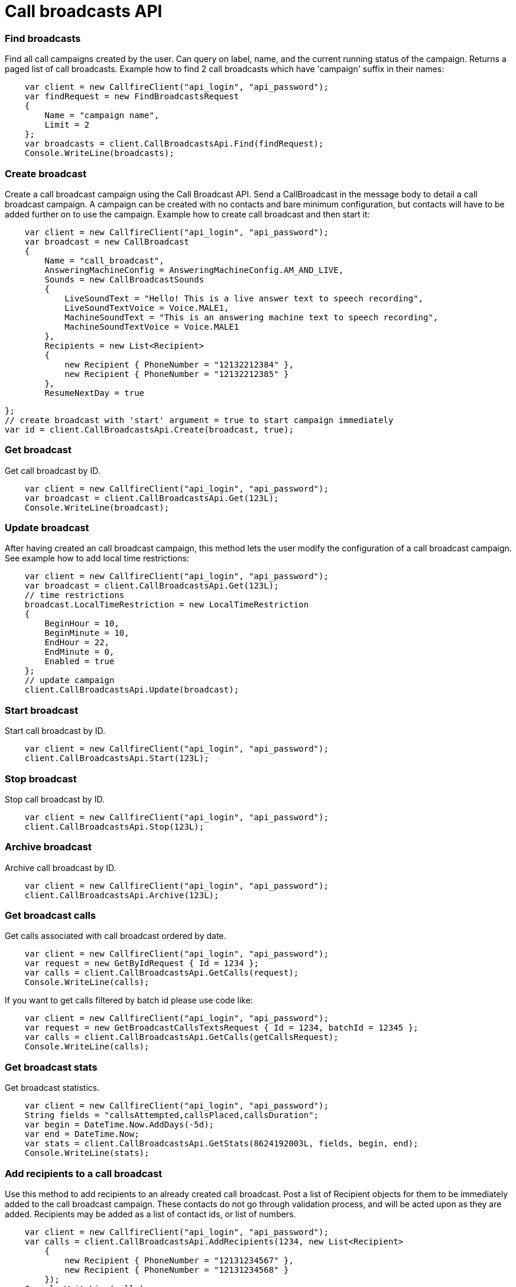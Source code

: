 = Call broadcasts API


=== Find broadcasts
Find all call campaigns created by the user. Can query on label, name, and the current running status of the campaign.
 Returns a paged list of call broadcasts.
 Example how to find 2 call broadcasts which have 'campaign' suffix in their names:
[source,csharp]
    var client = new CallfireClient("api_login", "api_password");
    var findRequest = new FindBroadcastsRequest
    {
        Name = "campaign name",
        Limit = 2
    };
    var broadcasts = client.CallBroadcastsApi.Find(findRequest);
    Console.WriteLine(broadcasts);

=== Create broadcast
Create a call broadcast campaign using the Call Broadcast API. Send a CallBroadcast in the message body to detail
 a call broadcast campaign. A campaign can be created with no contacts and bare minimum configuration, but contacts
 will have to be added further on to use the campaign.
 Example how to create call broadcast and then start it:
[source,csharp]
    var client = new CallfireClient("api_login", "api_password");
    var broadcast = new CallBroadcast
    {
        Name = "call_broadcast",
        AnsweringMachineConfig = AnsweringMachineConfig.AM_AND_LIVE,
        Sounds = new CallBroadcastSounds
        {
            LiveSoundText = "Hello! This is a live answer text to speech recording",
            LiveSoundTextVoice = Voice.MALE1,
            MachineSoundText = "This is an answering machine text to speech recording",
            MachineSoundTextVoice = Voice.MALE1
        },
        Recipients = new List<Recipient>
        {
            new Recipient { PhoneNumber = "12132212384" },
            new Recipient { PhoneNumber = "12132212385" }
        },
        ResumeNextDay = true

    };
    // create broadcast with 'start' argument = true to start campaign immediately
    var id = client.CallBroadcastsApi.Create(broadcast, true);

=== Get broadcast
Get call broadcast by ID.
[source,csharp]
    var client = new CallfireClient("api_login", "api_password");
    var broadcast = client.CallBroadcastsApi.Get(123L);
    Console.WriteLine(broadcast);

=== Update broadcast
After having created an call broadcast campaign, this method lets the user modify the configuration of
 a call broadcast campaign.
 See example how to add local time restrictions:
[source,csharp]
    var client = new CallfireClient("api_login", "api_password");
    var broadcast = client.CallBroadcastsApi.Get(123L);
    // time restrictions
    broadcast.LocalTimeRestriction = new LocalTimeRestriction
    {
        BeginHour = 10,
        BeginMinute = 10,
        EndHour = 22,
        EndMinute = 0,
        Enabled = true
    };
    // update campaign
    client.CallBroadcastsApi.Update(broadcast);

=== Start broadcast
Start call broadcast by ID.
[source,csharp]
    var client = new CallfireClient("api_login", "api_password");
    client.CallBroadcastsApi.Start(123L);

=== Stop broadcast
Stop call broadcast by ID.
[source,csharp]
    var client = new CallfireClient("api_login", "api_password");
    client.CallBroadcastsApi.Stop(123L);

=== Archive broadcast
Archive call broadcast by ID.
[source,csharp]
    var client = new CallfireClient("api_login", "api_password");
    client.CallBroadcastsApi.Archive(123L);

=== Get broadcast calls
Get calls associated with call broadcast ordered by date.
[source,csharp]
    var client = new CallfireClient("api_login", "api_password");
    var request = new GetByIdRequest { Id = 1234 };
    var calls = client.CallBroadcastsApi.GetCalls(request);
    Console.WriteLine(calls);

If you want to get calls filtered by batch id please use code like:
[source,csharp]
    var client = new CallfireClient("api_login", "api_password");
    var request = new GetBroadcastCallsTextsRequest { Id = 1234, batchId = 12345 };
    var calls = client.CallBroadcastsApi.GetCalls(getCallsRequest);
    Console.WriteLine(calls);

=== Get broadcast stats
Get broadcast statistics.
[source,csharp]
    var client = new CallfireClient("api_login", "api_password");
    String fields = "callsAttempted,callsPlaced,callsDuration";
    var begin = DateTime.Now.AddDays(-5d);
    var end = DateTime.Now;
    var stats = client.CallBroadcastsApi.GetStats(8624192003L, fields, begin, end);
    Console.WriteLine(stats);

=== Add recipients to a call broadcast
Use this method to add recipients to an already created call broadcast. Post a list of Recipient objects for
 them to be immediately added to the call broadcast campaign. These contacts do not go through validation process,
 and will be acted upon as they are added. Recipients may be added as a list of contact ids, or list of numbers.
[source,csharp]
    var client = new CallfireClient("api_login", "api_password");
    var calls = client.CallBroadcastsApi.AddRecipients(1234, new List<Recipient>
        {
            new Recipient { PhoneNumber = "12131234567" },
            new Recipient { PhoneNumber = "12131234568" }
        });
    Console.WriteLine(calls);

=== Get all broadcast batches
This method will enable the user to page through all of the batches for a particular call broadcast campaign.
[source,csharp]
    var client = new CallfireClient("api_login", "api_password");
    var request = new GetByIdRequest { Id = 1234 };
    var batches = client.CallBroadcastsApi.GetBatches(request);
    Console.WriteLine(batches);

=== Add batch to broadcast
The add batch method allows the user to add additional batches to an already created call broadcast campaign.
 The added batch will go through the CallFire validation process, unlike in the recipients version of this API.
 Because of this, use the scrubDuplicates flag to remove duplicates from your batch. Batches may be added as a
 contact list id, a list of contact ids, or a list of numbers.
[source,csharp]
    var client = new CallfireClient("api_login", "api_password");
    var request = new AddBatchRequest
    {
        CampaignId = 1234,
        Name = "new_batch",
        Recipients = new List<Recipient>
        {
            new Recipient { PhoneNumber = "12131234567" },
            new Recipient { PhoneNumber = "12131234568" }
        }
    };
    var id = client.CallBroadcastsApi.AddBatch(request);

